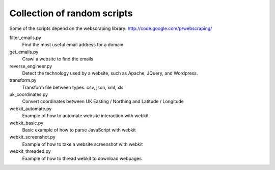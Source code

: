 ==============================
 Collection of random scripts
==============================

Some of the scripts depend on the webscraping library:
http://code.google.com/p/webscraping/


filter_emails.py
    Find the most useful email address for a domain

get_emails.py
    Crawl a website to find the emails

reverse_engineer.py 
    Detect the technology used by a website, such as Apache, JQuery, and Wordpress.

transform.py
    Transform file between types: csv, json, xml, xls

uk_coordinates.py
    Convert coordinates between UK Easting / Northing and Latitude / Longitude

webkit_automate.py
    Example of how to automate website interaction with webkit

webkit_basic.py
    Basic example of how to parse JavaScript with webkit

webkit_screenshot.py
    Example of how to take a website screenshot with webkit

webkit_threaded.py
    Example of how to thread webkit to download webpages
